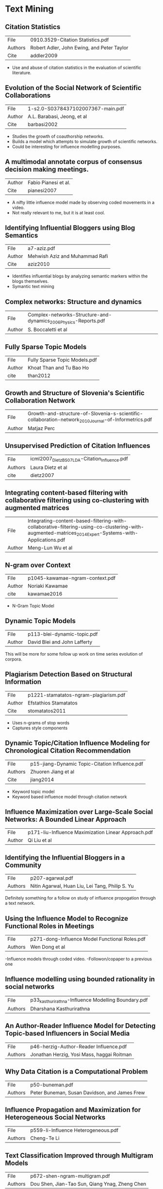 * Text Mining
** Citation Statistics
|---------+--------------------------------------------|
| File    | 0910.3529-Citation Statistics.pdf          |
| Authors | Robert Adler, John Ewing, and Peter Taylor |
| Cite    | addler2009                                 |
|---------+--------------------------------------------|

- Use and abuse of citation statistics in the evaluation of scientific
  literature.

** Evolution of the Social Network of Scientific Collaborations
|--------+-----------------------------------|
| File   | 1-s2.0-S0378437102007367-main.pdf |
| Author | A.L. Barabasi, Jeong, et al       |
| Cite   | barbasi2002                       |
|--------+-----------------------------------|

- Studies the growth of coauthorship networks.
- Builds a model which attempts to simulate growth of scientific
  networks.
- Could be interesting for influence modelling purposes.

** A multimodal annotate corpus of consensus decision making meetings.
|--------+----------------------|
| Author | Fabio Pianesi et al. |
| Cite   | pianesi2007          |
|--------+----------------------|

- A nifty little influence model made by observing coded movements in
  a video.  
- Not really relevant to me, but it is at least cool.

** Identifying Influential Bloggers using Blog Semantics
|--------+--------------------------------|
| File   | a7-aziz.pdf                    |
| Author | Mehwish Aziz and Muhammad Rafi |
| Cite   | aziz2010                       |
|--------+--------------------------------|

- Identifies influential blogs by analyzing semantic markers within
  the blogs themselves.
- Symantic text mining

** Complex networks: Structure and dynamics
|--------+------------------------------------------------------------------|
| File   | Complex-networks-Structure-and-dynamics_2006_Physics-Reports.pdf |
| Author | S. Boccaletti et al                                              |
|--------+------------------------------------------------------------------|

** Fully Sparse Topic Models
|--------+-------------------------------|
| File   | Fully Sparse Topic Models.pdf |
| Author | Khoat Than and Tu Bao Ho      |
| cite   | than2012                      |
|--------+-------------------------------|

** Growth and Structure of Slovenia's Scientific Collaboration Network
|--------+------------------------------------------------------------------------------------------------------|
| File   | Growth-and-structure-of-Slovenia-s-scientific-collaboration-network_2010_Journal-of-Informetrics.pdf |
| Author | Matjaz Perc                                                                                          |
|--------+------------------------------------------------------------------------------------------------------|

** Unsupervised Prediction of Citation Influences
|---------+-----------------------------------------------|
| File    | icml2007_DietzBS07_LDA-Citation_Influence.pdf |
| Authors | Laura Dietz et al                             |
| cite    | dietz2007                                     |
|---------+-----------------------------------------------|

** Integrating content-based filtering with collaborative filtering using co-clustering with augmented matrices
|--------+--------------------------------------------------------------------------------------------------------------------------------------------------------|
| File   | Integrating-content-based-filtering-with-collaborative-filtering-using-co-clustering-with-augmented-matrices_2014_Expert-Systems-with-Applications.pdf |
| Author | Meng-Lun Wu et al                                                                                                                                      |
|--------+--------------------------------------------------------------------------------------------------------------------------------------------------------|

** N-gram over Context
|--------+---------------------------------|
| File   | p1045-kawamae-ngram-context.pdf |
| Author | Noriaki Kawamae                 |
| cite   | kawamae2016                     |
|--------+---------------------------------|

- N-Gram Topic Model

** Dynamic Topic Models
|--------+------------------------------|
| File   | p113-blei-dynamic-topic.pdf  |
| Author | David Blei and John Lafferty |
|--------+------------------------------|

This will be more for some follow up work on time series evolution of corpora.

** Plagiarism Detection Based on Structural Information
|--------+---------------------------------------|
| File   | p1221-stamatatos-ngram-plagiarism.pdf |
| Author | Efstathios Stamatatos                 |
| Cite   | stomatatos2011                        |
|--------+---------------------------------------|

- Uses n-grams of stop words
- Captures style components

** Dynamic Topic/Citation Influence Modeling for Chronological Citation Recommendation
|---------+------------------------------------------------|
| File    | p15-jiang-Dynamic Topic-Citation Influence.pdf |
| Authors | Zhuoren Jiang et al                            |
| Cite    | jiang2014                                      |
|---------+------------------------------------------------|

- Keyword topic model 
- Keyword based influence model through citation network

** Influence Maximization over Large-Scale Social Networks: A Bounded Linear Approach
|--------+-----------------------------------------------------|
| File   | p171-liu-Influence Maximization Linear Approach.pdf |
| Author | Qi Liu et al                                        |
|--------+-----------------------------------------------------|

** Identifying the Influential Bloggers in a Community
|---------+--------------------------------------------------|
| File    | p207-agarwal.pdf                                 |
| Authors | Nitin Agarwal, Huan Liu, Lei Tang,  Philip S. Yu |
|---------+--------------------------------------------------|

Definitely something for a follow on study of influence propogation
through a text network.

** Using the Influence Model to Recognize Functional Roles in Meetings
|---------+------------------------------------------------|
| File    | p271-dong-Influence Model Functional Roles.pdf |
| Authors | Wen Dong et al                                 |
|---------+------------------------------------------------|

-Influence models through coded video.  
-Followon/copaper to a previous one

** Influence modelling using bounded rationality in social networks
|---------+-----------------------------------------------------|
| File    | p33_kasthurirathna-Influence Modelling Boundary.pdf |
| Authors | Dharshana Kasthurirathna                            |
|---------+-----------------------------------------------------|

** An Author-Reader Influence Model for Detecting Topic-based Influencers in Social Media
|---------+--------------------------------------------|
| File    | p46-herzig-Author-Reader Influence.pdf     |
| Authors | Jonathan Herzig, Yosi Mass, haggai Roitman |
|---------+--------------------------------------------|

** Why Data Citation is a Computational Problem
|---------+-----------------------------------------------|
| File    | p50-buneman.pdf                               |
| Authors | Peter Buneman, Susan Davidson, and James Frew |
|---------+-----------------------------------------------|

** Influence Propagation and Maximization for Heterogeneous Social Networks
|---------+-------------------------------------|
| File    | p559-li-Influence Heterogeneous.pdf |
| Authors | Cheng-Te Li                         |
|---------+-------------------------------------|

** Text Classification Improved through Multigram Models
|---------+------------------------------------------------|
| File    | p672-shen-ngram-multigram.pdf                  |
| Authors | Dou Shen, Jian-Tao Sun, Qiang Ynag, Zheng Chen |
|---------+------------------------------------------------|

** Models and Algorithms for Social Influence Analysis
|---------+----------------------------------------|
| File    | p775-sun-Models Influence Analysis.pdf |
| Authors | Jimeng Sun, Jie Tang                   |
|---------+----------------------------------------|

** All the Way Through: Testing for Authorship  in Different Frequency Strata
|---------+-----------------|
| File    | 10.1.1.872.4886 |
| Authors | John Burrows    |
| Cite    | burrows2006     |
|---------+-----------------|

** Language chunking, data sparseness, and the value of a long marker list: explorations  with word n-grams  and authorial attribution
|---------+---------------------------------------------|
| File    | fqt028.pdf                                  |
| Authors | Alexis Antonia, Hugh Craig and Jack Elliott |
| cite    | antonia2014                                 |
|---------+---------------------------------------------|


** Shakespeare, Computers, and the Mystery of Authorship
|---------+-----------------------------------|
| Authors | Craig, Hugh and Kinney, Arthur F. |
| Cite    | craig2009                         |
| File    | n/a (Physical Book)               |
|---------+-----------------------------------|

- Chapter 1 Introduction
  - idea of writing as a process with lexicon and grammar
  - Stylistic Influence
  - Word counts most steadfast feature to study
  - =REF= Love p.18-19, Attributing authorishp: Lorenzo valla showed 
    "The donation of Constantine" was a forgery.   (HODGES: PN171.F6 L68 2002)
  - Computational Statistics.
  - Style changes over time.
  - Style can be immitated.
  - Common words account for the bulk of the text.

- Chapter 2 Methods (Craig & Kinney)
  - Characteristic words: common to one author but not to others.
    - "gentle" in shakespeare for instance
    - Not always readily apparent to the reader
  - Count characteristic word frequencies
    - Within segments of 2000 words or 0/1 if section contains
    - Words are scored using contemporary segments from shakespear and non-sp:
      \begin{equation}
        x_0 = \displaystyle\frac{\textrm{containing shakespearean segments}}
          {\textrm{number of shakespearean segments}}
      \end{equation}

      \begin{equation}
        x_1 = \displaystyle\frac{textrm{non-containing non-shakespearean segments}}
          {\textrm{number of non-sakespearean segments}}
      \end{equation}
      
      \begin{equation}
        \mathrm{score} = x_0 + x_1
      \end{equation}

      |---+---------|
      | 2 | Highest |
      | 1 | Neutral |
      | 0 | Lowest  |
      |---+---------|

      - No words at extremes, they use the top 500 scoring words
      - Reverse process for non-shakespeare markers (words common to contemporaries,
	but not to shakespeare.
      - This establishes a set of shakespearean and non-shakespearean markers
    - Attribution Through Clustering
      - Count how many of each marker words appear in each segment from both lists
      - Each marker gets a score:
	\begin{equation}
	\textrm{marker score} = \displaystyle\frac{Number of Markers}{Number of words in segment}
	\end{equation}
      - each segment yields scores for each marker
      - Graph (shakespearean marker scores, non-shakespearean marker scores) for each segment
      - Clusters distinguish the authors

p.24 "The results of computational stylistics are always matters of 
      probability, not of certainty.  Writers are free agents, and 
      language is an endlessly flexible instrument."

- Writers imitate each other
- They may try new styles

!!PCA!! patters of word use to extract composite factors.
PCA gives each word frequency variable a weight

1. Use t-test to identify words used more by 1 author or the other
2. Combine these word variables, PCA output to form 2 PCA scores

The weights carry no semantic meaning, however

* Tensors
** PARAFAC: Parallel Factor Analysis
|---------+-------------------------------------------------|
| File    | 1-s2.0-0167947394901325-parafac-harshman-94.pdf |
| Authors | Richard A. Harshman and Margaret Lundy          |
| Cite    | harshman1994                                    |
|---------+-------------------------------------------------|

- Review of PARAFAC
- Clarifies the properties of the factors a bit.
- Interpretations of uniqueness and fit.
- Implicit Axis instead of hyperplanes

** PARAFAC: Tutorial and Applications
|--------+--------------------------------------|
| File   | 1-s2.0-S0169743997000324-parafac.pdf |
| Author | Rasmus Bro                           |
| Cite   | bro1997                              |
|--------+--------------------------------------|

- Tutorial on PARAFAC
- Introdcution of chemometrics and use of PARAFAC in spectral
  analysis.

** Robust Probablalistic Tensor Analysis for Time-Variant collaborative filtering
|--------+------------------------------------------|
| File   | 1-s2.0-S0925231212009083-main-tensor.pdf |
| Author | Jing Pan et al                           |
|--------+------------------------------------------|

** Effecient and Scalable Computations with Sparse Tensors
|--------+-------------------|
| File   | Baskaranpaper.pdf |
| Author | Muthu Baskaran    |
| Cite   | baskaran2012      |
|--------+-------------------|

- Mathematical operations on sparse tensors. 
- Storage of sparse tensors.
- Addition and Multiplication

** Analysis of Individual Differences in Multidimensional Scaling Via An N-Way Generalization of "Eckart-Young" decomposition
|--------+------------------|
| File   | candecomp.pdf    |
| Author | Caroll and Chang |
| Cite   | caroll1970       |
|--------+------------------|

- This is the "CANDECOMP" paper
- Usually paired with Harshmann
- Good descriptions of the properties of the decompositions.

** Title: Tensor Decompositions, Alternating Least Squares and Other Tales
|--------+---------------------|
| File   | ComoLA09-jchemo.pdf |
| Author | Pierre Comon et al  |
| Cite   | comon2009           |
|--------+---------------------|

- Nice analogies and tutorial explanation of PARAFAC
- Tribute to Harshman

** Title: A new efficient method for determining the number of components in PARAFAC model
|--------+---------------------------------|
| File   | corcondia.pdf                   |
| Author | Rasmus Bro and Henk A. L. Kiers |
| Cite   | bro2003                         |
|--------+---------------------------------|

- A diagnostic for testing the number of factors in PARAFAC models.
- Could be a nice way to optimize my decompositions!

** Fast Efficient and Scalable Core Consistency Diagnostic for PARAFAC Decomposition for Big Sparse Tensors
|--------+------------------------------------------------|
| File   | efficient_corcondia_icassp2015.pdf             |
| Author | Evangelos E. Papalexakis and Chrstos Faloutsos |
| Cite   | papalexakis2015                                |
|--------+------------------------------------------------|

- CORCONDIA applied to sparse tensors
- Talks about issues with sparse tensors

** Foundations of the PARAFAC Procedure: Models and Conditions for an "Explanator" multmodal factor analysis
|--------+--------------------------------------+---------------------------------------------------------------------|
| File   | harshmann-wpppfac0.pdf               |                                                                     |
| Title  | Foundations of the PARAFAC Procedure | Models and Conditions for an "Explanator" multmodal factor analysis |
| Author | R. A. Harshman                       |                                                                     |
| Cite   | harshman1970                         |                                                                     |
|--------+--------------------------------------+---------------------------------------------------------------------|

- This is the seminal paper on PARAFAC
- Rediscovery / popularization of Hitchcock
- Proportional Profiles
- ALS Algorithm Described

** The Expression of a Tensor or a Polyadic as a Sum of Products
|--------+--------------------|
| File   | hitchcock1927.pdf  |
| Author | Frank L. Hitchcock |
| Cite   | hitchcock1927      |
|--------+--------------------|

- Original paper about Tensor decomposition.
- Description of Polyadic form
- Description of properties of the factors

** Rank, Decomposition, and Unqiueness for 3-2ay and n-way arrays
|--------+--------------|
| File   | jbkrank.pdf  |
| Author | J.B. Kruskal |
| Cite   | kruskal1989  |
|--------+--------------|

- The Kruskal Operator

** Low-n-rank tensor recovery based on multi-linear augmented Lagrange multiplier method
|---------+---------------------------------------------------------------------------------------------------------------|
| File    | Low-n-rank-tensor-recovery-based-on-multi-linear-augmented-Lagrange-multiplier-method_2013_Neurocomputing.pdf |
| Authors | Huachun Tan et. al                                                                                            |
|---------+---------------------------------------------------------------------------------------------------------------|

** ParCube: Sparse Parallelizable Tensor Decompositions
|---------+-------------------------------|
| File    | parcube-sparse tensor.pdf     |
| Authors | Evangelos E. Paplexakis et al |
| Cite    | papalexakis2012               |
|---------+-------------------------------|

** Multilinear operators for higher-order decompositions
|--------+-----------------------------------------|
| File   | SAND2006-2081-Multilinear Operators.pdf |
| Author | Tamara G. Kolda                         |
| Cite   | kolda2006                               |
|--------+-----------------------------------------|

** SPLATT: Efficient and Parallel Sparse Tensor-Matrix Multiplication
|--------+--------------------|
| File   | splatt.pdf         |
| Author | Shaden Smith et al |
| Cite   | smith2017          |
|--------+--------------------|

** A Survey of Tensor Methods
|--------+-----------------------------|
| File   | surveyTesnors-ldl-09-34.pdf |
| Author | Lieven De Lathauwer         |
| Cite   | lathauwer2009               |
|--------+-----------------------------|

** Tensor Decompositions and Applications
|---------+---------------------------------|
| File    | tensordecompositions.pdf        |
| Authors | Tamara G. Kolda, Brett W. Bader |
| Cite    | kolda2009                       |
|---------+---------------------------------|

** An Introduction to Tensors for Students of Physics and Engineering
|---------+--------------------------|
| File    | Tensors_TM2002211716.pdf |
| Authors | Joseph C. Kolecki        |
| Cite    | kolecki2002              |
|---------+--------------------------|

** A generalized inner and outer product of arbitrary multi-dimensional arrays using A Mathematics of Arrays (MoA)
|--------+-------------------|
| File   | 0907.0792.pdf     |
| Autors | James E. Raynolds |
| Cite   | raynolds2009      |
|--------+-------------------|


* Other
** Inducible regularization for low-rank matrix factorizations for collaborative filtering
|--------+-----------------------------------------------------------------------------------------------------------------|
| File   | Inducible-regularization-for-low-rank-matrix-factorizations-for-collaborative-filtering_2012_Neurocomputing.pdf |
| Author | Zhenyue Zhang et al                                                                                             |
|--------+-----------------------------------------------------------------------------------------------------------------|

** Latent Dirichlet Allocation
|----------------------------|
| File: LDA.pdf              |
| Authors: David Blei, et al |
|----------------------------|

- Corpus topic modelling through term x document matrices

** Local influence in maximum likelihood factor analysis
|--------+----------------------------------------------------------------------------------|
| File   | Local-influence-in-maximum-likelihood-fa_1997_Computational-Statistics---Dat.pdf |
| Author | Kang-Mo Jung                                                                     |
|--------+----------------------------------------------------------------------------------|

** Multiple factor analysis and clustering of a mixture of quantitative, categorical and frequency data
|---------+----------------------------------------------------------------------------------|
| File    | Multiple-factor-analysis-and-clustering-of-a-mixtu_2008_Computational-Statis.pdf |
| Authors | Monica Becue-Bertaut, Jerome Pages                                               |
|---------+----------------------------------------------------------------------------------|

** Scale-free characteristics of random networks: the topology of the world-wide web
|------+------------------------------------------------------------------------------------------------------------------------------------------------|
| File | Scale-free-characteristics-of-random-networks-the-topology-of-the-world-wide-web_2000_Physica-A-Statistical-Mechanics-and-its-Applications.pdf |
|------+------------------------------------------------------------------------------------------------------------------------------------------------|

